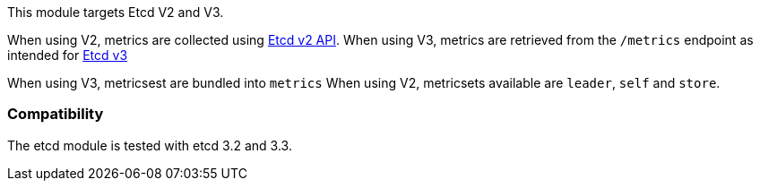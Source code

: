 This module targets Etcd V2 and V3.

When using V2, metrics are collected using https://coreos.com/etcd/docs/latest/v2/api.html[Etcd v2 API].
When using V3, metrics are retrieved from the `/metrics` endpoint as intended for https://coreos.com/etcd/docs/latest/metrics.html[Etcd v3]

When using V3, metricsest are bundled into `metrics`
When using V2, metricsets available are `leader`, `self` and `store`.

[float]
=== Compatibility

The etcd module is tested with etcd 3.2 and 3.3.
